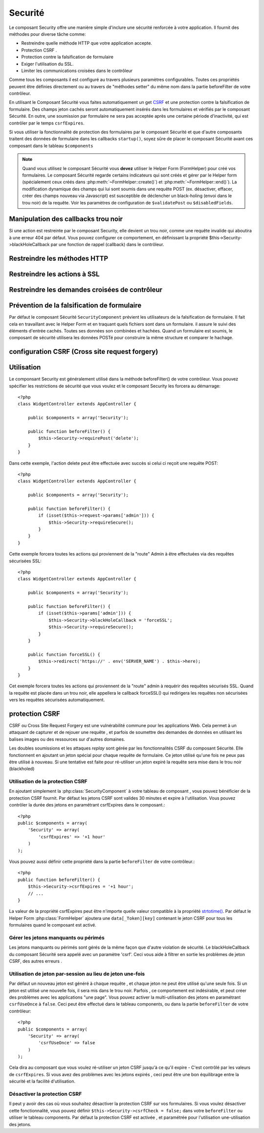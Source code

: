 Securité
########

.. php:class:: SecurityComponent(ComponentCollection $collection, array $settings = array())


Le composant Security offre une manière simple d'inclure une sécurité 
renforcée à votre application. Il fournit des méthodes pour diverse tâche
comme:


* Restreindre quelle méthode HTTP que votre application accepte.
* Protection CSRF .
* Protection contre la falsification de formulaire
* Exiger l'utilisation du SSL.
* Limiter les communications croisées dans le contrôleur

Comme tous les composants il est configuré au travers plusieurs paramètres 
configurables.
Toutes ces propriétés peuvent être définies directement ou au travers de
"méthodes setter" du même nom dans la partie beforeFilter de votre contrôleur.

En utilisant le Composant Sécurité vous faites automatiquement
un  get `CSRF <http://en.wikipedia.org/wiki/Cross-site_request_forgery>`_
et une protection contre la falsification de formulaire. 
Des champs jeton cachés seront automatiquement insérés  dans les
formulaires  et vérifiés par le composant Sécurité. En outre, une
soumission par formulaire ne sera pas acceptée après une certaine
période d'inactivité, qui est contrôler par le temps ``csrfExpires``.


Si vous utiliser la fonctionnalité de protection des formulaires 
par le composant Sécurité et que d'autre composants traitent des données 
de formulaire dans les callbacks ``startup()``, soyez sûre de placer
le composant Sécurité avant ces composant dans le tableau ``$components``

.. note::

    Quand vous utilisez le composant Sécurité vous **devez** utiliser
    le Helper Form (FormHelper) pour créé vos formulaires. 
    Le composant Sécurité regarde certains indicateurs qui sont créés et 
    gérer par le Helper form 
    (spécialement ceux créés dans :php:meth:`~FormHelper::create()`)
    et :php:meth:`~FormHelper::end()`). La modification dynamique des champs
    qui lui sont soumis dans une requête POST (ex. désactiver, effacer, 
    créer des champs nouveau via Javascript) est susceptible de déclencher
    un black-holing (envoi dans le trou noir) de la requête. Voir les 
    paramètres de configuration
    de ``$validatePost`` ou ``$disabledFields``.

    
Manipulation des callbacks trou noir 
====================================

Si une action est restreinte par le composant Security, elle devient 
un trou noir, comme une requête invalide qui aboutira à une erreur 404 
par défaut.
Vous pouvez configurer ce comportement, en définissant la propriété 
$this->Security->blackHoleCallback par une fonction de rappel (callback) 
dans le contrôleur. 


.. php:method:: blackHole(object $controller, string $error)

    Met en "trou noir" (black-hole) une requête invalide, avec une 
    erreur 404 ou un callback personnalisé. Sans callback, la requête 
    sera abandonnée. Si un callback de contrôleur est défini pour SecurityComponent::blackHoleCallback, il sera appelé et passera 
    toute information sur l'erreur. 

    
.. php:attr:: blackHoleCallback

    La fonction de rappel (callback) du contrôleur qui va gérer et requéter
    ce qui doit être mis dans un trou noir (blackholed).
    La fonction de rappel de mise en trou noir (blackhole callback) peut être 
    n'importe quelle méthode publique d'un contrôleur.
    La fonction de rappel doit s'attendre a un paramètre indiquant le type
    d'erreur::

    
        <?php
        public function beforeFilter() {
            $this->Security->blackHoleCallback = 'blackhole';
        }

        public function blackhole($type) {
            // gestions des erreurs.
        }

    Le  paramètre ``$type`` peut avoir les valeurs suivantes:

    * 'auth' Indiques un erreur de validation de formulaire, ou une incohérence 
      contrôleur/action.
    * 'csrf' Indique une erreur CSRF.
    * 'get' Indique une problème sur la méthode de restriction HTTP.
    * 'post' Indique une problème sur la méthode de restriction HTTP.
    * 'put' Indique une problème sur la méthode de restriction HTTP.
    * 'delete' Indique une problème sur la méthode de restriction HTTP.
    * 'secure' Indique une problème sur la méthode de restriction SSL.

Restreindre les méthodes HTTP
==============================

.. php:method:: requirePost()

    Définit les actions qui nécessitent une requête POST. Prend un 
    nombre indéfini de paramètres. Peut être appelé sans argument, 
    pour forcer toutes les actions à requérir un POST.

    
.. php:method:: requireGet()

    Définit les actions qui nécessitent une requête GET. Prend un
    nombre indéfini de paramètres. Peut-être appelé sans argument,
    pour forcer toutes les actions  à requérir un GET.

    
.. php:method:: requirePut()

    Définit les actions qui nécessitent une requête PUT. Prend un
    nombre indéfini de paramètres. Peut-être appelé sans argument,
    pour forcer toutes les actions  à requérir un PUT.

   
.. php:method:: requireDelete()

    Définit les actions qui nécessitent une requête DELETE. Prend un
    nombre indéfini de paramètres. Peut-être appelé sans argument,
    pour forcer toutes les actions  à requérir un DELETE.

   
Restreindre les actions à SSL
=============================

.. php:method:: requireSecure()

    Définit les actions qui nécessitent une requête SSL-securisée. Prend un
    nombre indéfini de paramètres. Peut-être appelé sans argument,
    pour forcer toutes les actions  à requérir une  SSL-securisée.


.. php:method:: requireAuth()

    Définit les actions qui nécessitent un jeton valide généré par
    le composant Sécurité. Prend un nombre indéfini de paramètres. 
    Peut-être appelé sans argument, pour forcer toutes les actions
    à requérir une authentification valide.

    
Restreindre les demandes croisées de contrôleur
===============================================

.. php:attr:: allowedControllers

    Une liste de contrôleurs à partir desquelles les actions du 
    contrôleur courant sont autorisées à recevoir des requêtes. 
    Ceci peut être utilisé pour contrôler les demandes croisées de contrôleur.
    

.. php:attr:: allowedActions

    Les actions parmi celles du contrôleur courant qui sont autorisées 
    à recevoir des requêtes. Ceci peut être utilisé pour contrôler les 
    demandes croisées de contrôleur.

   
Prévention de la falsification de formulaire
=============================================

Par défaut le composant Sécurité ``SecurityComponent`` prévient les utilisateurs
de la falsification de formulaire. Il fait cela en travaillant avec le Helper
Form et en traquant quels fichiers sont dans un formulaire. il assure le suivi
des éléments d'entrée cachés. Toutes ses données son combinées et hachées.
Quand un formulaire est soumis, le composant de sécurité utilisera les données
POSTé pour construire la même structure et comparer le hachage.


.. php:attr:: unlockedFields

    Définit une liste de champs de formulaire à exclure de la validation POST.
    Les champs peuvent être déverrouillés dans le composant ou avec
    :php:meth:`FormHelper::unlockField()`. Les champs qui ont été déverrouillés 
    ne sont par requit faisant parti du POST et les champs cachés déverrouillés 
    n'ont pas leurs valeurs vérifiées.

        
.. php:attr:: validatePost

    Mis à ``false`` pour complètement éviter la validation des requêtes POST,
    essentiellement éteindre la validation de formulaire. 


configuration CSRF (Cross site request forgery)
===============================================

.. php:attr:: csrfCheck

    Si vous utilisez les formulaires de protection CSRF. Définit à 
    ``false`` pour désactivé la protection CSRF sur les formulaires.

    
.. php:attr:: csrfExpires

   La durée avant expiration d'un jeton CSRF.
   Chaque requête formulaire/page va générer un nouveau jeton qui ne
   pourra être soumis qu'une seule fois avant son expiration. Peut
   être une valeur compatible à ``strtotime()``. Par défaut 30 minutes.

   
.. php:attr:: csrfUseOnce

   Contrôle si oui ou non  les jetons CSRF sont utilisés et brûlés. 
   Définit à ``false`` pour ne pas générer de nouveau jetons sur chaque
   requête. Un jeton pourra être réutiliser jusqu’à ce qu'il expire.
   Ceci réduit les chances des utilisateurs d'avoir des requêtes invalides
   en raison de la consommation de jeton. Cela à pour effet de rendre 
   CSRF moins sécurisé, et les jetons réutilisable.


Utilisation
===========

Le componsant Security est généralement utilisé dans la méthode 
beforeFilter() de votre contrôleur. Vous pouvez spécifier les restrictions 
de sécurité que vous voulez et le composant Security les forcera 
au démarrage::


    <?php
    class WidgetController extends AppController {
    
        public $components = array('Security');
    
        public function beforeFilter() {
            $this->Security->requirePost('delete');
        }
    }

Dans cette exemple, l'action delete peut être effectuée 
avec succès si celui ci reçoit une requête POST::


    <?php
    class WidgetController extends AppController {
    
        public $components = array('Security');
    
        public function beforeFilter() {
            if (isset($this->request->params['admin'])) {
                $this->Security->requireSecure();
            }
        }
    }

Cette exemple forcera toutes les actions qui proviennent de la 
"route" Admin à être effectuées via des requêtes sécurisées SSL::


    <?php
    class WidgetController extends AppController {
    
        public $components = array('Security');
    
        public function beforeFilter() {
            if (isset($this->params['admin'])) {
                $this->Security->blackHoleCallback = 'forceSSL';
                $this->Security->requireSecure();
            }
        }
    
        public function forceSSL() {
            $this->redirect('https://' . env('SERVER_NAME') . $this->here);
        }
    }

Cet exemple forcera toutes les actions qui proviennent de la "route"
admin à requérir des requêtes sécurisés SSL. Quand la requête est placée
dans un trou noir, elle appellera le callback forceSSL() qui redirigera
les requêtes non sécurisées vers les requêtes sécurisées automatiquement.


.. _security-csrf:

protection CSRF
===============

CSRF ou Cross Site Request Forgery est une vulnérabilité commune pour
les applications Web. Cela permet à un attaquant de capturer et de rejouer 
une requête , et parfois de soumettre des demandes de données en utilisant 
les balises images ou des ressources sur d'autres domaines.

Les doubles soumissions et les attaques `replay` sont gérée par les fonctionnalités
CSRF du composant Sécurité. Elle fonctionnent en ajoutant un jeton spécial
pour chaque requête de formulaire. Ce jeton utilisé qu'une fois ne peux 
pas être utilisé à nouveau. Si une tentative est faite pour ré-utiliser 
un jeton expiré la requête sera mise dans le trou noir (blackholed)


Utilisation de la protection CSRF
---------------------------------

En ajoutant simplement la :php:class:`SecurityComponent` à votre tableau
de composant , vous pouvez bénéficier de la protection CSRF fournit.
Par défaut les jetons CSRF sont valides 30 minutes et expire à l'utilisation.
Vous pouvez contrôler la durée des jetons en paramétrant csrfExpires
dans le composant.::


    <?php
    public $components = array(
        'Security' => array(
            'csrfExpires' => '+1 hour'
        )
    );

Vous pouvez aussi définir cette propriété dans la partie ``beforeFilter``
de votre contrôleur.::

    <?php
    public function beforeFilter() {
        $this->Security->csrfExpires = '+1 hour';
        // ...
    }

La valeur de la propriété csrfExpires peut être n'importe quelle valeur
compatible à la propriété 
`strtotime() <http://php.net/manual/en/function.strtotime.php>`_.
Par défaut le Helper Form :php:class:`FormHelper` ajoutera une
``data[_Token][key]`` contenant le jeton CSRF pour tous les formulaires 
quand le composant est activé. 


Gérer les jetons manquants ou périmés
-------------------------------------

Les jetons manquants ou périmés sont gérés de la même façon que d'autre violation
de sécurité. Le blackHoleCallback du composant Sécurité sera appelé avec un
paramètre 'csrf'.
Ceci vous aide à filtrer en sortie les problèmes de jeton CSRF, des autres
erreurs .


Utilisation de jeton par-session au lieu de jeton une-fois 
----------------------------------------------------------

Par défaut un nouveau jeton est généré à chaque requête , et chaque jeton ne peut
être utilisé qu'une seule fois. Si un jeton est utilisé une nouvelle fois, il
sera mis dans le trou noir. Parfois , ce comportement est indésirable, et
peut créer des problèmes avec les applications "une page". Vous pouvez activer 
la multi-utilisation des jetons en paramétrant ``csrfUseOnce`` à ``false``.
Ceci peut être effectué dans le tableau components, ou dans la partie
``beforeFilter`` de votre contrôleur::


    <?php
    public $components = array(
        'Security' => array(
            'csrfUseOnce' => false
        )
    );

Cela dira au composant que vous voulez ré-utiliser un jeton CSRF jusqu'à
ce qu'il expire - C'est contrôlé par les valeurs de ``csrfExpires``.
Si vous avez des problèmes avec les jetons expirés , ceci peut être une
bon équilibrage entre la sécurité et la facilité d'utilisation. 

Désactiver la protection CSRF
-----------------------------

Il peut y avoir des cas où vous souhaitez désactiver la protection CSRF 
sur vos formulaires. Si vous voulez désactiver cette fonctionnalité, vous 
pouvez définir ``$this->Security->csrfCheck = false;`` dans votre
``beforeFilter`` ou utiliser le tableau components. Par défaut la protection
CSRF est activée , et paramétrée pour l'utilisation une-utilisation des jetons.




.. meta::
    :title lang=en: Security
    :keywords lang=en: configurable parameters,security component,configuration parameters,invalid request,protection features,tighter security,holing,php class,meth,404 error,period of inactivity,csrf,array,submission,security class
